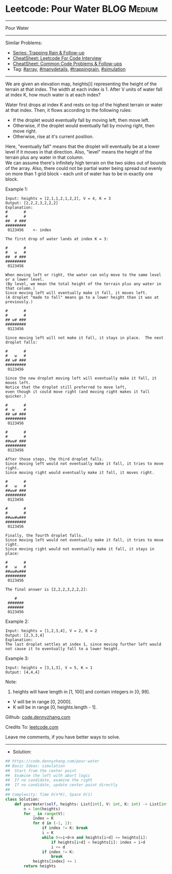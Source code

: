 * Leetcode: Pour Water                                           :BLOG:Medium:
#+STARTUP: showeverything
#+OPTIONS: toc:nil \n:t ^:nil creator:nil d:nil
:PROPERTIES:
:type:     array, trappingrain, simulation, manydetails, redo
:END:
---------------------------------------------------------------------
Pour Water
---------------------------------------------------------------------
#+BEGIN_HTML
<a href="https://github.com/dennyzhang/code.dennyzhang.com/tree/master/problems/pour-water"><img align="right" width="200" height="183" src="https://www.dennyzhang.com/wp-content/uploads/denny/watermark/github.png" /></a>
#+END_HTML
Similar Problems:
- [[https://code.dennyzhang.com/followup-trappingrain][Series: Trapping Rain & Follow-up]]
- [[https://cheatsheet.dennyzhang.com/cheatsheet-leetcode-A4][CheatSheet: Leetcode For Code Interview]]
- [[https://cheatsheet.dennyzhang.com/cheatsheet-followup-A4][CheatSheet: Common Code Problems & Follow-ups]]
- Tag: [[https://code.dennyzhang.com/review-array][#array]], [[https://code.dennyzhang.com/review-manydetails][#manydetails]], [[https://code.dennyzhang.com/followup-trappingrain][#trappingrain]], [[https://code.dennyzhang.com/tag/simulation][#simulation]]
---------------------------------------------------------------------
We are given an elevation map, heights[i] representing the height of the terrain at that index. The width at each index is 1. After V units of water fall at index K, how much water is at each index?

Water first drops at index K and rests on top of the highest terrain or water at that index. Then, it flows according to the following rules:

- If the droplet would eventually fall by moving left, then move left.
- Otherwise, if the droplet would eventually fall by moving right, then move right.
- Otherwise, rise at it's current position.

Here, "eventually fall" means that the droplet will eventually be at a lower level if it moves in that direction. Also, "level" means the height of the terrain plus any water in that column.
We can assume there's infinitely high terrain on the two sides out of bounds of the array. Also, there could not be partial water being spread out evenly on more than 1 grid block - each unit of water has to be in exactly one block.

Example 1:
#+BEGIN_EXAMPLE
Input: heights = [2,1,1,2,1,2,2], V = 4, K = 3
Output: [2,2,2,3,2,2,2]
Explanation:
#       #
#       #
##  # ###
#########
 0123456    <- index

The first drop of water lands at index K = 3:

#       #
#   w   #
##  # ###
#########
 0123456    

When moving left or right, the water can only move to the same level or a lower level.
(By level, we mean the total height of the terrain plus any water in that column.)
Since moving left will eventually make it fall, it moves left.
(A droplet "made to fall" means go to a lower height than it was at previously.)

#       #
#       #
## w# ###
#########
 0123456    

Since moving left will not make it fall, it stays in place.  The next droplet falls:

#       #
#   w   #
## w# ###
#########
 0123456  

Since the new droplet moving left will eventually make it fall, it moves left.
Notice that the droplet still preferred to move left,
even though it could move right (and moving right makes it fall quicker.)

#       #
#  w    #
## w# ###
#########
 0123456  

#       #
#       #
##ww# ###
#########
 0123456  

After those steps, the third droplet falls.
Since moving left would not eventually make it fall, it tries to move right.
Since moving right would eventually make it fall, it moves right.

#       #
#   w   #
##ww# ###
#########
 0123456  

#       #
#       #
##ww#w###
#########
 0123456  

Finally, the fourth droplet falls.
Since moving left would not eventually make it fall, it tries to move right.
Since moving right would not eventually make it fall, it stays in place:

#       #
#   w   #
##ww#w###
#########
 0123456  

The final answer is [2,2,2,3,2,2,2]:

    #    
 ####### 
 ####### 
 0123456 
#+END_EXAMPLE

Example 2:
#+BEGIN_EXAMPLE
Input: heights = [1,2,3,4], V = 2, K = 2
Output: [2,3,3,4]
Explanation:
The last droplet settles at index 1, since moving further left would not cause it to eventually fall to a lower height.
#+END_EXAMPLE

Example 3:
#+BEGIN_EXAMPLE
Input: heights = [3,1,3], V = 5, K = 1
Output: [4,4,4]
#+END_EXAMPLE

Note:

1. heights will have length in [1, 100] and contain integers in [0, 99].
- V will be in range [0, 2000].
- K will be in range [0, heights.length - 1].

Github: [[https://github.com/dennyzhang/code.dennyzhang.com/tree/master/problems/pour-water][code.dennyzhang.com]]

Credits To: [[https://leetcode.com/problems/pour-water/description/][leetcode.com]]

Leave me comments, if you have better ways to solve.
---------------------------------------------------------------------
- Solution:

#+BEGIN_SRC python
## https://code.dennyzhang.com/pour-water
## Basic Ideas: simulation
##  Start from the center point
##  Examine the left with abort logic
##  If no candidate, examine the right
##  If no candidate, update center point directly
##
## Complexity: Time O(n*K), Space O(1)
class Solution:
    def pourWater(self, heights: List[int], V: int, K: int) -> List[int]:
        n = len(heights)
        for _ in range(V):
            index = K
            for d in (-1, 1):
                if index != K: break
                i = K
                while 0<=i+d<n and heights[i+d] <= heights[i]:
                    if heights[i+d] < heights[i]: index = i+d
                    i += d
                if index != K:
                    break
            heights[index] += 1
        return heights
#+END_SRC

#+BEGIN_HTML
<div style="overflow: hidden;">
<div style="float: left; padding: 5px"> <a href="https://www.linkedin.com/in/dennyzhang001"><img src="https://www.dennyzhang.com/wp-content/uploads/sns/linkedin.png" alt="linkedin" /></a></div>
<div style="float: left; padding: 5px"><a href="https://github.com/dennyzhang"><img src="https://www.dennyzhang.com/wp-content/uploads/sns/github.png" alt="github" /></a></div>
<div style="float: left; padding: 5px"><a href="https://www.dennyzhang.com/slack" target="_blank" rel="nofollow"><img src="https://www.dennyzhang.com/wp-content/uploads/sns/slack.png" alt="slack"/></a></div>
</div>
#+END_HTML

